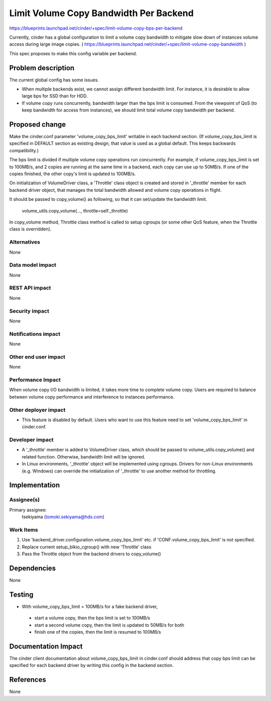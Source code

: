 ..
 This work is licensed under a Creative Commons Attribution 3.0 Unported
 License.

 http://creativecommons.org/licenses/by/3.0/legalcode

==========================================
Limit Volume Copy Bandwidth Per Backend
==========================================

https://blueprints.launchpad.net/cinder/+spec/limit-volume-copy-bps-per-backend

Currently, cinder has a global configuration to limit a volume copy bandwidth
to mitigate slow down of instances volume access during large image copies.
( https://blueprints.launchpad.net/cinder/+spec/limit-volume-copy-bandwidth )

This spec proposes to make this config variable per backend.


Problem description
===================

The current global config has some issues.

* When multiple backends exist, we cannot assign different bandwidth limit.
  For instance, it is desirable to allow large bps for SSD than for HDD.

* If volume copy runs concurrently, bandwidth larger than the bps limit is
  consumed. From the viewpoint of QoS (to keep bandwidth for access from
  instances), we should limit total volume copy bandwidth per backend.


Proposed change
===============

Make the cinder.conf parameter 'volume_copy_bps_limit' writable in each
backend section. (If volume_copy_bps_limit is specified in DEFAULT section as
existing design, that value is used as a global default. This keeps backwards
compatibility.)

The bps limit is divided if multiple volume copy operations run concurrently.
For example, if volume_copy_bps_limit is set to 100MB/s, and 2 copies are
running at the same time in a backend, each copy can use up to 50MB/s.
If one of the copies finished, the other copy's limit is updated to 100MB/s.

On initialization of VolumeDriver class, a 'Throttle' class object is created
and stored in '_throttle' member for each backend driver object, that manages
the total bandwidth allowed and volume copy operations in flight.

It should be passed to copy_volume() as following, so that it can set/update
the bandwidth limit.

    volume_utils.copy_volume(..., throttle=self._throttle)

In copy_volume method, Throttle class method is called to setup cgroups
(or some other QoS feature, when the Throttle class is overridden).


Alternatives
------------

None

Data model impact
-----------------

None

REST API impact
---------------

None

Security impact
---------------

None

Notifications impact
--------------------

None

Other end user impact
---------------------

None

Performance Impact
------------------

When volume copy I/O bandwidth is limited, it takes more time to complete
volume copy. Users are required to balance between volume copy performance
and interference to instances performance.


Other deployer impact
---------------------

* This feature is disabled by default. Users who want to use this feature need
  to set 'volume_copy_bps_limit' in cinder.conf.

Developer impact
----------------

* A '_throttle' member is added to VolumeDriver class, which should be passed
  to volume_utils.copy_volume() and related function. Otherwise, bandwidth
  limit will be ignored.

* In Linux environments, '_throttle' object will be implemented using cgroups.
  Drivers for non-Linux environments (e.g. Windows) can override the
  initialization of '_throttle' to use another method for throttling.


Implementation
==============

Assignee(s)
-----------

Primary assignee:
  tsekiyama (tomoki.sekiyama@hds.com)

Work Items
----------

1. Use 'backend_driver.configuration.volume_copy_bps_limit' etc. if
   'CONF.volume_copy_bps_limit' is not specified.
2. Replace current setup_blkio_cgroup() with new 'Throttle' class
3. Pass the Throttle object from the backend drivers to copy_volume()

Dependencies
============

None

Testing
=======

* With volume_copy_bps_limit = 100MB/s for a fake backend driver,
 * start a volume copy, then the bps limit is set to 100MB/s
 * start a second volume copy, then the limit is updated to 50MB/s for both
 * finish one of the copies, then the limit is resumed to 100MB/s


Documentation Impact
====================

The cinder client documentation about volume_copy_bps_limit in cinder.conf
should address that copy bps limit can be specified for each backend driver
by writing this config in the backend section.


References
==========

None
